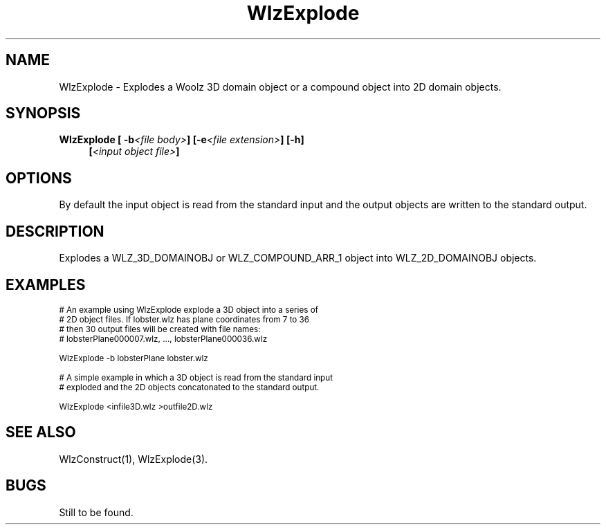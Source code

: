 '\" t
.\" ident MRC HGU $Id$
.\"""""""""""""""""""""""""""""""""""""""""""""""""""""""""""""""""""""""
.\" Project:    Woolz
.\" Title:      WlzExplode.1
.\" Date:       March 1999
.\" Author:     Bill Hill
.\" Copyright:	1999 Medical Research Council, UK.
.\"		All rights reserved.
.\" Address:	MRC Human Genetics Unit,
.\"		Western General Hospital,
.\"		Edinburgh, EH4 2XU, UK.
.\" Purpose:    Woolz binary which explodes a 3D domain object into
.\"		2D domain objects.
.\" $Revision$
.\" Maintenance:Log changes below, with most recent at top of list.
.\"""""""""""""""""""""""""""""""""""""""""""""""""""""""""""""""""""""""
.TH "WlzExplode" 1 "MRC HGU Woolz" "Woolz Procedure Library"
.SH NAME
WlzExplode \- Explodes a Woolz 3D domain object or a compound object into 2D domain objects.
.SH SYNOPSIS
.LP
.BI "WlzExplode [ -b" "<file body>" "] [-e" "<file extension>" "] [-h]"
.in +4m
.br
.BI [ "<input object file>" ]
.in -4m
.SH OPTIONS
.TS
tab(^);
lb l.
\-b^output object file body.
\-e^output object file extension (default wlz).
\-h^Help, prints usage message.
.TE
By default the input object is read from the standard input
and the output objects are written to the standard output.
.SH DESCRIPTION
Explodes a WLZ_3D_DOMAINOBJ or WLZ_COMPOUND_ARR_1
object into WLZ_2D_DOMAINOBJ objects.
.SH EXAMPLES
.LP
.ps -2
.cs R 24
.nf

# An example using WlzExplode explode a 3D object into a series of
# 2D object files. If lobster.wlz has plane coordinates from 7 to 36
# then 30 output files will be created with file names:
#   lobsterPlane000007.wlz, ..., lobsterPlane000036.wlz

WlzExplode -b lobsterPlane lobster.wlz

# A simple example in which a 3D object is read from the standard input
# exploded and the 2D objects concatonated to the standard output.

WlzExplode <infile3D.wlz >outfile2D.wlz

.fi
.cs R
.ps +2
.SH SEE ALSO
WlzConstruct(1), WlzExplode(3).
.SH BUGS
Still to be found.
